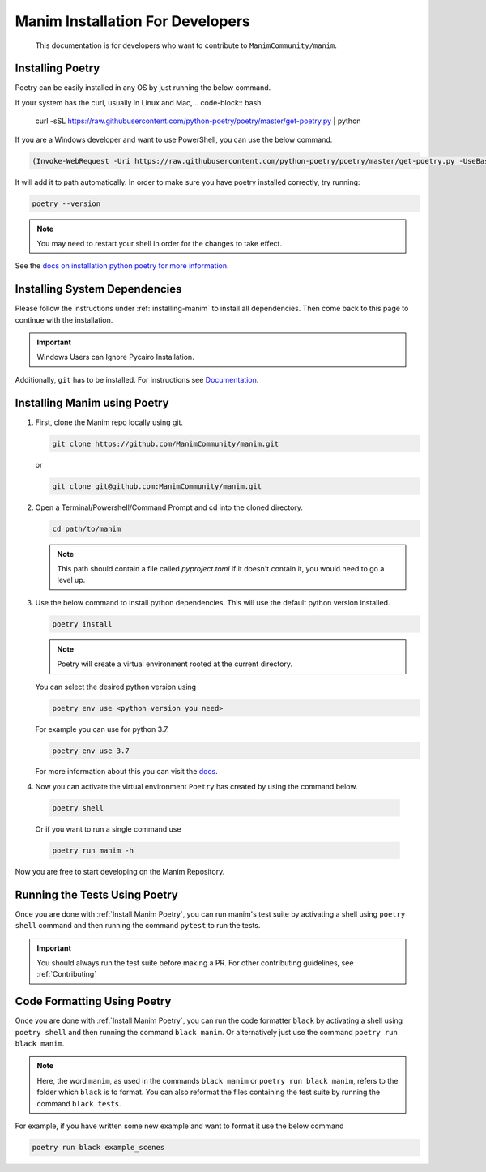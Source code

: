 Manim Installation For Developers
=================================

	This documentation is for developers who want to contribute to ``ManimCommunity/manim``.

Installing Poetry
*****************

Poetry can be easily installed in any OS by just running the below command.

If your system has the curl, usually in Linux and Mac,
.. code-block:: bash
	
	curl -sSL https://raw.githubusercontent.com/python-poetry/poetry/master/get-poetry.py | python


If you are a Windows developer and want to use PowerShell, you can use the below command.

.. code-block:: powershell
	
	(Invoke-WebRequest -Uri https://raw.githubusercontent.com/python-poetry/poetry/master/get-poetry.py -UseBasicParsing).Content | python

It will add it to path automatically. In order to make sure you have poetry installed correctly, try running:

.. code-block:: bash

	poetry --version


.. note:: You may need to restart your shell in order for the changes to take effect.

See the `docs on installation python poetry for more information
<https://python-poetry.org/docs/>`_.

Installing System Dependencies
******************************

Please follow the instructions under :ref:`installing-manim` to install all dependencies. Then come back to this page to continue with the installation.

.. important:: Windows Users can Ignore Pycairo Installation.


Additionally, ``git`` has to be installed. For instructions see `Documentation
<https://git-scm.com/>`_.

.. _Install Manim Poetry:
Installing Manim using Poetry
*****************************

1.  First, clone the Manim repo locally using git.

    .. code-block:: bash
		
		git clone https://github.com/ManimCommunity/manim.git

    or

    .. code-block:: bash
		
		git clone git@github.com:ManimCommunity/manim.git

2.  Open a Terminal/Powershell/Command Prompt and cd into the cloned directory.

    .. code-block:: bash
		
		cd path/to/manim
    

    .. note:: This path should contain a file called `pyproject.toml` if it doesn't contain it, you would need to go a level up.

3.  Use the below command to install python dependencies. This will use the default python version installed.

    .. code-block:: bash
	
         poetry install


    .. note:: Poetry will create a virtual environment rooted at the current directory.
    You can select the desired python version using 

    .. code-block:: bash
	
         poetry env use <python version you need>

    For example you can use for python 3.7.

    .. code-block:: bash
	
         poetry env use 3.7
     
    For more information about this you can visit the `docs
    <https://python-poetry.org/docs/managing-environments/>`_.

4. Now you can activate the virtual environment ``Poetry`` has created by using the command below.

  .. code-block:: bash

       poetry shell
    
  Or if you want to run a single command use

  .. code-block:: bash

       poetry run manim -h

Now you are free to start developing on the Manim Repository.

Running the Tests Using Poetry
******************************

Once you are done with :ref:`Install Manim Poetry`, you can run manim's test suite by activating a shell using ``poetry shell`` command and then running the command ``pytest`` to run the tests. 

.. important:: You should always run the test suite before making a PR. For other contributing guidelines, see :ref:`Contributing`


Code Formatting Using Poetry
****************************

Once you are done with :ref:`Install Manim Poetry`, you can run the code formatter ``black`` by activating a shell using ``poetry shell`` and then running the command ``black manim``. Or alternatively just use the command ``poetry run black manim``. 

.. note:: Here, the word ``manim``, as used in the commands ``black manim`` or ``poetry run black manim``, refers to the folder which ``black`` is to format. You can also reformat the files containing the test suite by running the command ``black tests``.

For example, if you have written some new example and want to format it use the below command

.. code-block:: bash

    poetry run black example_scenes


